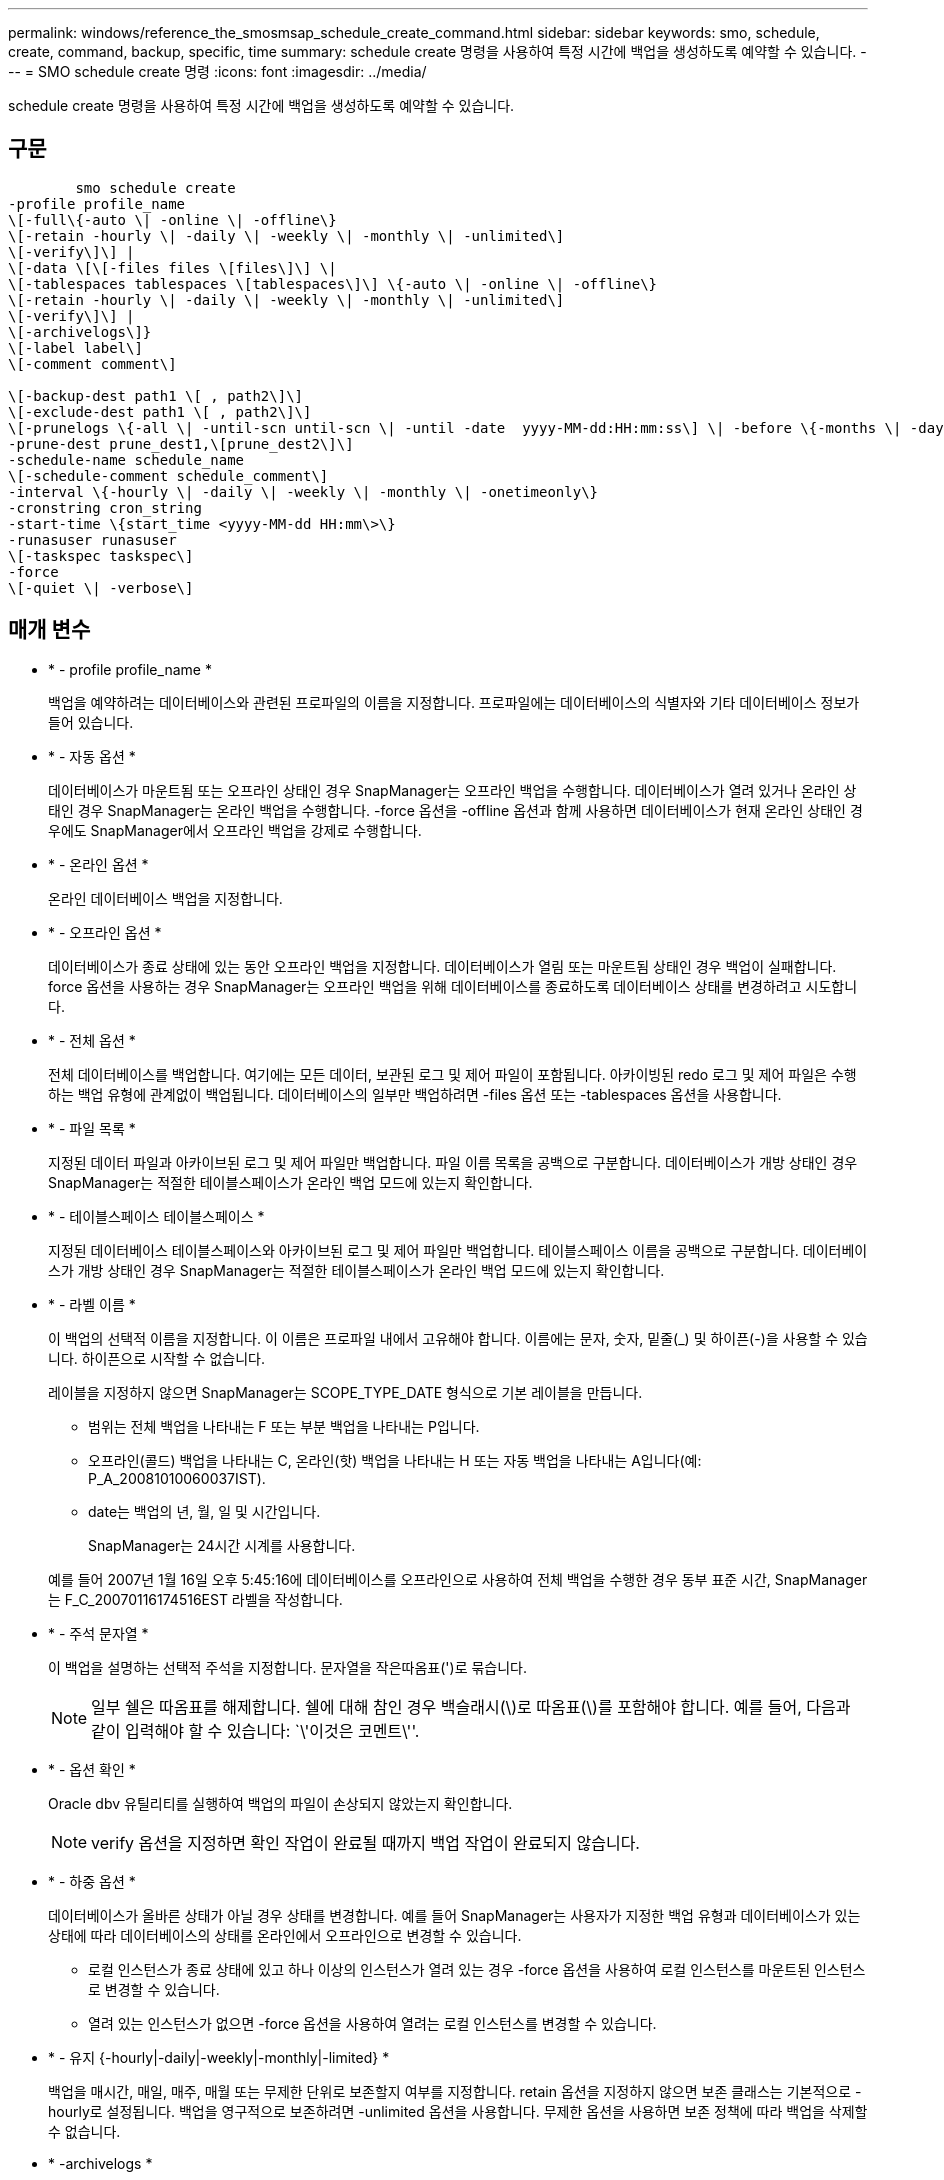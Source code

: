 ---
permalink: windows/reference_the_smosmsap_schedule_create_command.html 
sidebar: sidebar 
keywords: smo, schedule, create, command, backup, specific, time 
summary: schedule create 명령을 사용하여 특정 시간에 백업을 생성하도록 예약할 수 있습니다. 
---
= SMO schedule create 명령
:icons: font
:imagesdir: ../media/


[role="lead"]
schedule create 명령을 사용하여 특정 시간에 백업을 생성하도록 예약할 수 있습니다.



== 구문

[listing]
----

        smo schedule create
-profile profile_name
\[-full\{-auto \| -online \| -offline\}
\[-retain -hourly \| -daily \| -weekly \| -monthly \| -unlimited\]
\[-verify\]\] |
\[-data \[\[-files files \[files\]\] \|
\[-tablespaces tablespaces \[tablespaces\]\] \{-auto \| -online \| -offline\}
\[-retain -hourly \| -daily \| -weekly \| -monthly \| -unlimited\]
\[-verify\]\] |
\[-archivelogs\]}
\[-label label\]
\[-comment comment\]

\[-backup-dest path1 \[ , path2\]\]
\[-exclude-dest path1 \[ , path2\]\]
\[-prunelogs \{-all \| -until-scn until-scn \| -until -date  yyyy-MM-dd:HH:mm:ss\] \| -before \{-months \| -days \| -weeks \| -hours}}
-prune-dest prune_dest1,\[prune_dest2\]\]
-schedule-name schedule_name
\[-schedule-comment schedule_comment\]
-interval \{-hourly \| -daily \| -weekly \| -monthly \| -onetimeonly\}
-cronstring cron_string
-start-time \{start_time <yyyy-MM-dd HH:mm\>\}
-runasuser runasuser
\[-taskspec taskspec\]
-force
\[-quiet \| -verbose\]
----


== 매개 변수

* * - profile profile_name *
+
백업을 예약하려는 데이터베이스와 관련된 프로파일의 이름을 지정합니다. 프로파일에는 데이터베이스의 식별자와 기타 데이터베이스 정보가 들어 있습니다.

* * - 자동 옵션 *
+
데이터베이스가 마운트됨 또는 오프라인 상태인 경우 SnapManager는 오프라인 백업을 수행합니다. 데이터베이스가 열려 있거나 온라인 상태인 경우 SnapManager는 온라인 백업을 수행합니다. -force 옵션을 -offline 옵션과 함께 사용하면 데이터베이스가 현재 온라인 상태인 경우에도 SnapManager에서 오프라인 백업을 강제로 수행합니다.

* * - 온라인 옵션 *
+
온라인 데이터베이스 백업을 지정합니다.

* * - 오프라인 옵션 *
+
데이터베이스가 종료 상태에 있는 동안 오프라인 백업을 지정합니다. 데이터베이스가 열림 또는 마운트됨 상태인 경우 백업이 실패합니다. force 옵션을 사용하는 경우 SnapManager는 오프라인 백업을 위해 데이터베이스를 종료하도록 데이터베이스 상태를 변경하려고 시도합니다.

* * - 전체 옵션 *
+
전체 데이터베이스를 백업합니다. 여기에는 모든 데이터, 보관된 로그 및 제어 파일이 포함됩니다. 아카이빙된 redo 로그 및 제어 파일은 수행하는 백업 유형에 관계없이 백업됩니다. 데이터베이스의 일부만 백업하려면 -files 옵션 또는 -tablespaces 옵션을 사용합니다.

* * - 파일 목록 *
+
지정된 데이터 파일과 아카이브된 로그 및 제어 파일만 백업합니다. 파일 이름 목록을 공백으로 구분합니다. 데이터베이스가 개방 상태인 경우 SnapManager는 적절한 테이블스페이스가 온라인 백업 모드에 있는지 확인합니다.

* * - 테이블스페이스 테이블스페이스 *
+
지정된 데이터베이스 테이블스페이스와 아카이브된 로그 및 제어 파일만 백업합니다. 테이블스페이스 이름을 공백으로 구분합니다. 데이터베이스가 개방 상태인 경우 SnapManager는 적절한 테이블스페이스가 온라인 백업 모드에 있는지 확인합니다.

* * - 라벨 이름 *
+
이 백업의 선택적 이름을 지정합니다. 이 이름은 프로파일 내에서 고유해야 합니다. 이름에는 문자, 숫자, 밑줄(_) 및 하이픈(-)을 사용할 수 있습니다. 하이픈으로 시작할 수 없습니다.

+
레이블을 지정하지 않으면 SnapManager는 SCOPE_TYPE_DATE 형식으로 기본 레이블을 만듭니다.

+
** 범위는 전체 백업을 나타내는 F 또는 부분 백업을 나타내는 P입니다.
** 오프라인(콜드) 백업을 나타내는 C, 온라인(핫) 백업을 나타내는 H 또는 자동 백업을 나타내는 A입니다(예: P_A_20081010060037IST).
** date는 백업의 년, 월, 일 및 시간입니다.
+
SnapManager는 24시간 시계를 사용합니다.



+
예를 들어 2007년 1월 16일 오후 5:45:16에 데이터베이스를 오프라인으로 사용하여 전체 백업을 수행한 경우 동부 표준 시간, SnapManager는 F_C_20070116174516EST 라벨을 작성합니다.

* * - 주석 문자열 *
+
이 백업을 설명하는 선택적 주석을 지정합니다. 문자열을 작은따옴표(')로 묶습니다.

+

NOTE: 일부 쉘은 따옴표를 해제합니다. 쉘에 대해 참인 경우 백슬래시(\)로 따옴표(\)를 포함해야 합니다. 예를 들어, 다음과 같이 입력해야 할 수 있습니다: `\'이것은 코멘트\''.

* * - 옵션 확인 *
+
Oracle dbv 유틸리티를 실행하여 백업의 파일이 손상되지 않았는지 확인합니다.

+

NOTE: verify 옵션을 지정하면 확인 작업이 완료될 때까지 백업 작업이 완료되지 않습니다.

* * - 하중 옵션 *
+
데이터베이스가 올바른 상태가 아닐 경우 상태를 변경합니다. 예를 들어 SnapManager는 사용자가 지정한 백업 유형과 데이터베이스가 있는 상태에 따라 데이터베이스의 상태를 온라인에서 오프라인으로 변경할 수 있습니다.

+
** 로컬 인스턴스가 종료 상태에 있고 하나 이상의 인스턴스가 열려 있는 경우 -force 옵션을 사용하여 로컬 인스턴스를 마운트된 인스턴스로 변경할 수 있습니다.
** 열려 있는 인스턴스가 없으면 -force 옵션을 사용하여 열려는 로컬 인스턴스를 변경할 수 있습니다.


* * - 유지 {-hourly|-daily|-weekly|-monthly|-limited} *
+
백업을 매시간, 매일, 매주, 매월 또는 무제한 단위로 보존할지 여부를 지정합니다. retain 옵션을 지정하지 않으면 보존 클래스는 기본적으로 -hourly로 설정됩니다. 백업을 영구적으로 보존하려면 -unlimited 옵션을 사용합니다. 무제한 옵션을 사용하면 보존 정책에 따라 백업을 삭제할 수 없습니다.

* * -archivelogs *
+
아카이브 로그 백업의 생성을 지정합니다.

* * -backup-dest path1, [, [path2] *
+
아카이브 로그 백업을 위한 아카이브 로그 대상을 지정합니다.

* * -exclude-dest path1, [, [path2]] *
+
백업에서 제외할 아카이브 로그 대상을 지정합니다.

* * -자두{-all|-until-scnuntil-scn|-until-dateyyyy-mm-dd:HH:mm:ss|-before{-months|-days|-weeks|-hours} *
+
백업을 생성하는 동안 제공된 옵션을 기반으로 아카이브 로그 대상에서 아카이브 로그 파일을 삭제할지 여부를 지정합니다. ALL 옵션은 아카이브 로그 대상에서 모든 아카이브 로그 파일을 삭제합니다. SCN 시까지 옵션은 지정된 SCN(시스템 변경 번호)이 될 때까지 아카이브 로그 파일을 삭제합니다. 종료 날짜 옵션은 지정된 시간까지 아카이브 로그 파일을 삭제합니다. Before 옵션은 지정된 기간(일, 월, 주, 시간) 이전의 아카이브 로그 파일을 삭제합니다.

* * -schedule-name schedule_name *
+
일정에 대해 제공하는 이름을 지정합니다.

* * -schedule -comment schedule_comment *
+
백업 예약에 대해 설명하는 선택적 주석을 지정합니다.

* * - 간격 {-hourly|-daily|-weekly|-monthly|-onetime only} *
+
백업이 생성되는 시간 간격을 지정합니다. 백업을 매시간, 매일, 매주, 매월 또는 한 번만 예약할 수 있습니다.

* * - Cron_string 시승
+
시승(cr데모)을 사용하여 백업 스케줄을 지정합니다. Cron 식은 CronTrigger의 인스턴스를 구성하는 데 사용됩니다. Cron 식은 다음 부분식으로 구성된 문자열입니다.

+
** 1은 초를 나타냅니다.
** 2는 분을 나타냅니다.
** 3은 시간을 나타냅니다.
** 4는 한 달의 날짜를 나타냅니다.
** 5는 월을 나타냅니다.
** 6은 1주일 동안의 날짜를 나타냅니다.
** 7은 연도를 나타냅니다(선택 사항).


* 시작 시간 yyyy-mm-dd HH:mm *
+
예약된 작업의 시작 시간을 지정합니다. 예약 시작 시간은 yyyy-mm-dd HH:mm 형식으로 포함되어야 합니다.

* * - runasuser runasuser *
+
백업을 예약하는 동안 예약된 백업 작업의 사용자(루트 사용자 또는 Oracle 사용자)를 변경합니다.

* * - 작업 사양 작업 사양 *
+
백업 작업의 사전 처리 작업 또는 사후 처리 작업에 사용할 수 있는 작업 사양 XML 파일을 지정합니다. XML 파일의 전체 경로는 -taskspec 옵션과 함께 제공되어야 합니다.

* * -저소음 *
+
콘솔에 오류 메시지만 표시합니다. 기본값은 오류 및 경고 메시지를 표시하는 것입니다.

* * - 자세한 정보 표시 *
+
콘솔에 오류, 경고 및 정보 메시지를 표시합니다.


